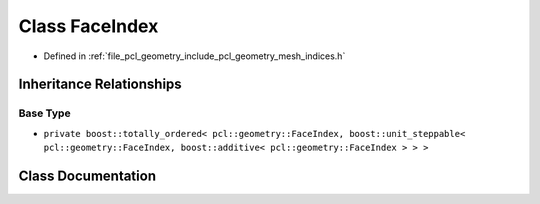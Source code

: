 .. _exhale_class_classpcl_1_1geometry_1_1_face_index:

Class FaceIndex
===============

- Defined in :ref:`file_pcl_geometry_include_pcl_geometry_mesh_indices.h`


Inheritance Relationships
-------------------------

Base Type
*********

- ``private boost::totally_ordered< pcl::geometry::FaceIndex, boost::unit_steppable< pcl::geometry::FaceIndex, boost::additive< pcl::geometry::FaceIndex > > >``


Class Documentation
-------------------


.. doxygenclass:: pcl::geometry::FaceIndex
   :members:
   :protected-members:
   :undoc-members: